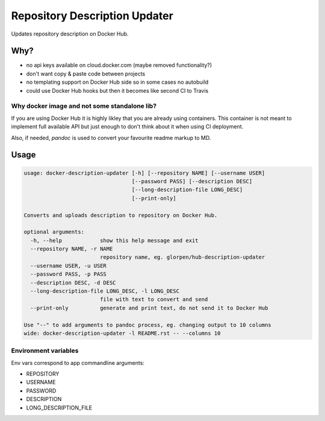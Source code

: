 ==============================
Repository Description Updater
==============================

Updates repository description on Docker Hub.

Why?
====

- no api keys available on cloud.docker.com (maybe removed functionality?)
- don't want copy & paste code between projects
- no templating support on Docker Hub side so in some cases no autobuild
- could use Docker Hub hooks but then it becomes like second CI to Travis

Why docker image and not some standalone lib?
---------------------------------------------

If you are using Docker Hub it is highly likley that you are already using containers.
This container is not meant to implement full available API but just enough to don't think about it
when using CI deployment.

Also, if needed, `pandoc` is used to convert your favourite readme markup to MD.

Usage
=====

.. sourcecode::

   usage: docker-description-updater [-h] [--repository NAME] [--username USER]
                                     [--password PASS] [--description DESC]
                                     [--long-description-file LONG_DESC]
                                     [--print-only]
   
   Converts and uploads description to repository on Docker Hub.
   
   optional arguments:
     -h, --help            show this help message and exit
     --repository NAME, -r NAME
                           repository name, eg. glorpen/hub-description-updater
     --username USER, -u USER
     --password PASS, -p PASS
     --description DESC, -d DESC
     --long-description-file LONG_DESC, -l LONG_DESC
                           file with text to convert and send
     --print-only          generate and print text, do not send it to Docker Hub
   
   Use "--" to add arguments to pandoc process, eg. changing output to 10 columns
   wide: docker-description-updater -l README.rst -- --columns 10

Environment variables
---------------------

Env vars correspond to app commandline arguments:

- REPOSITORY
- USERNAME
- PASSWORD
- DESCRIPTION
- LONG_DESCRIPTION_FILE
